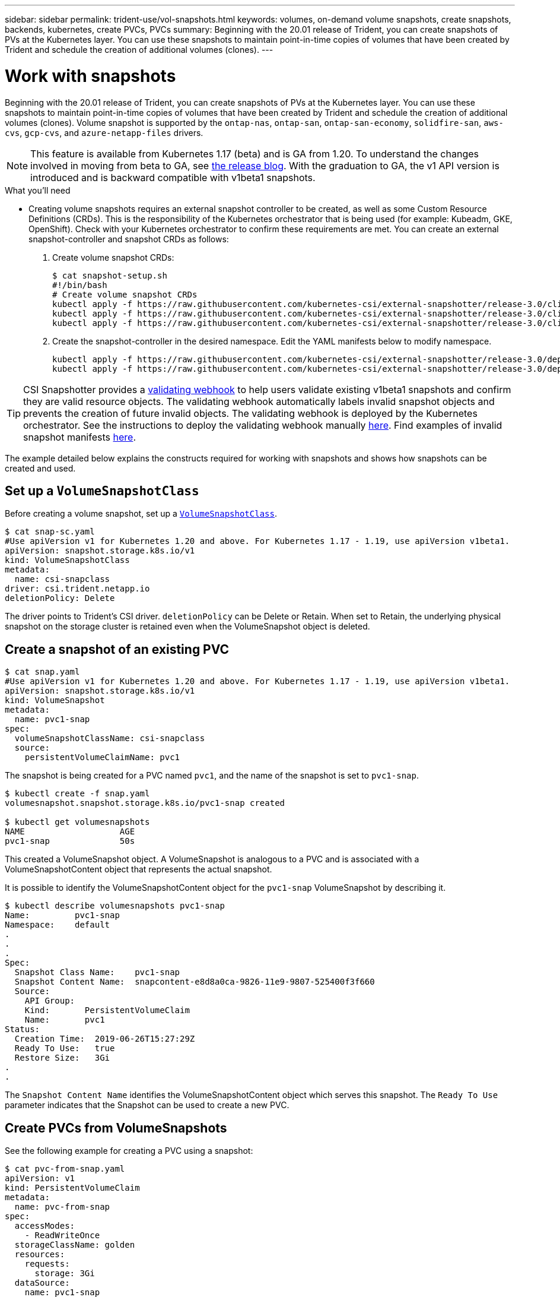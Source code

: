 ---
sidebar: sidebar
permalink: trident-use/vol-snapshots.html
keywords: volumes, on-demand volume snapshots, create snapshots, backends, kubernetes, create PVCs, PVCs
summary: Beginning with the 20.01 release of Trident, you can create snapshots of PVs at the Kubernetes layer. You can use these snapshots to maintain point-in-time copies of volumes that have been created by Trident and schedule the creation of additional volumes (clones).
---

= Work with snapshots
:hardbreaks:
:icons: font
:imagesdir: ../media/

Beginning with the 20.01 release of Trident, you can create snapshots of PVs at the Kubernetes layer. You can use these snapshots to maintain point-in-time copies of volumes that have been created by Trident and schedule the creation of additional volumes (clones). Volume snapshot is supported by the `ontap-nas`, `ontap-san`, `ontap-san-economy`, `solidfire-san`, `aws-cvs`, `gcp-cvs`, and `azure-netapp-files` drivers.

NOTE: This feature is available from Kubernetes 1.17 (beta) and is GA from 1.20. To understand the changes involved in moving from beta to GA, see https://kubernetes.io/blog/2020/12/10/kubernetes-1.20-volume-snapshot-moves-to-ga/[the release blog^]. With the graduation to GA, the v1 API version is introduced and is backward compatible with v1beta1 snapshots.

.What you'll need

* Creating volume snapshots requires an external snapshot controller to be created, as well as some Custom Resource Definitions (CRDs). This is the responsibility of the Kubernetes orchestrator that is being used (for example: Kubeadm, GKE, OpenShift). Check with your Kubernetes orchestrator to confirm these requirements are met. You can create an external snapshot-controller and snapshot CRDs as follows:
+
. Create volume snapshot CRDs:
+
----
$ cat snapshot-setup.sh
#!/bin/bash
# Create volume snapshot CRDs
kubectl apply -f https://raw.githubusercontent.com/kubernetes-csi/external-snapshotter/release-3.0/client/config/crd/snapshot.storage.k8s.io_volumesnapshotclasses.yaml
kubectl apply -f https://raw.githubusercontent.com/kubernetes-csi/external-snapshotter/release-3.0/client/config/crd/snapshot.storage.k8s.io_volumesnapshotcontents.yaml
kubectl apply -f https://raw.githubusercontent.com/kubernetes-csi/external-snapshotter/release-3.0/client/config/crd/snapshot.storage.k8s.io_volumesnapshots.yaml
----
. Create the snapshot-controller in the desired namespace. Edit the YAML manifests below to modify namespace.
+
----
kubectl apply -f https://raw.githubusercontent.com/kubernetes-csi/external-snapshotter/release-3.0/deploy/kubernetes/snapshot-controller/rbac-snapshot-controller.yaml
kubectl apply -f https://raw.githubusercontent.com/kubernetes-csi/external-snapshotter/release-3.0/deploy/kubernetes/snapshot-controller/setup-snapshot-controller.yaml
----

TIP: CSI Snapshotter provides a https://github.com/kubernetes-csi/external-snapshotter#validating-webhook[validating webhook^] to help users validate existing v1beta1 snapshots and confirm they are valid resource objects. The validating webhook automatically labels invalid snapshot objects and prevents the creation of future invalid objects. The validating webhook is deployed by the Kubernetes orchestrator. See the instructions to deploy the validating webhook manually https://github.com/kubernetes-csi/external-snapshotter/blob/release-3.0/deploy/kubernetes/webhook-example/README.md[here^]. Find examples of invalid snapshot manifests https://github.com/kubernetes-csi/external-snapshotter/tree/release-3.0/examples/kubernetes[here^].

The example detailed below explains the constructs required for working with snapshots and shows how snapshots can be created and used.

== Set up a `VolumeSnapshotClass`

Before creating a volume snapshot, set up a link:../trident-reference/objects.html[`VolumeSnapshotClass`^].

----
$ cat snap-sc.yaml
#Use apiVersion v1 for Kubernetes 1.20 and above. For Kubernetes 1.17 - 1.19, use apiVersion v1beta1.
apiVersion: snapshot.storage.k8s.io/v1
kind: VolumeSnapshotClass
metadata:
  name: csi-snapclass
driver: csi.trident.netapp.io
deletionPolicy: Delete
----

The driver points to Trident’s CSI driver. `deletionPolicy` can be Delete or Retain. When set to Retain, the underlying physical snapshot on the storage cluster is retained even when the VolumeSnapshot object is deleted.

== Create a snapshot of an existing PVC

----
$ cat snap.yaml
#Use apiVersion v1 for Kubernetes 1.20 and above. For Kubernetes 1.17 - 1.19, use apiVersion v1beta1.
apiVersion: snapshot.storage.k8s.io/v1
kind: VolumeSnapshot
metadata:
  name: pvc1-snap
spec:
  volumeSnapshotClassName: csi-snapclass
  source:
    persistentVolumeClaimName: pvc1
----

The snapshot is being created for a PVC named `pvc1`, and the name of the snapshot is set to `pvc1-snap`.

----
$ kubectl create -f snap.yaml
volumesnapshot.snapshot.storage.k8s.io/pvc1-snap created

$ kubectl get volumesnapshots
NAME                   AGE
pvc1-snap              50s
----
This created a VolumeSnapshot object. A VolumeSnapshot is analogous to a PVC and is associated with a VolumeSnapshotContent object that represents the actual snapshot.

It is possible to identify the VolumeSnapshotContent object for the `pvc1-snap` VolumeSnapshot by describing it.

----
$ kubectl describe volumesnapshots pvc1-snap
Name:         pvc1-snap
Namespace:    default
.
.
.
Spec:
  Snapshot Class Name:    pvc1-snap
  Snapshot Content Name:  snapcontent-e8d8a0ca-9826-11e9-9807-525400f3f660
  Source:
    API Group:
    Kind:       PersistentVolumeClaim
    Name:       pvc1
Status:
  Creation Time:  2019-06-26T15:27:29Z
  Ready To Use:   true
  Restore Size:   3Gi
.
.
----

The `Snapshot Content Name` identifies the VolumeSnapshotContent object which serves this snapshot. The `Ready To Use` parameter indicates that the Snapshot can be used to create a new PVC.

== Create PVCs from VolumeSnapshots

See the following example for creating a PVC using a snapshot:

----
$ cat pvc-from-snap.yaml
apiVersion: v1
kind: PersistentVolumeClaim
metadata:
  name: pvc-from-snap
spec:
  accessModes:
    - ReadWriteOnce
  storageClassName: golden
  resources:
    requests:
      storage: 3Gi
  dataSource:
    name: pvc1-snap
    kind: VolumeSnapshot
    apiGroup: snapshot.storage.k8s.io
----

`dataSource` shows that the PVC must be created using a VolumeSnapshot named `pvc1-snap` as the source of the data. This instructs Trident to create a PVC from the snapshot. After the PVC is created, it can be attached to a pod and used just like any other PVC.

NOTE: When deleting a Persistent Volume with associated snapshots, the corresponding Trident volume is updated to a “Deleting state”. For the Trident volume to be deleted, the snapshots of the volume should be removed.

== Find more information

* https://kubernetes.io/docs/concepts/configuration/manage-resources-containers/[Manage resources for containers^]
* https://kubernetes.io/docs/concepts/scheduling-eviction/assign-pod-node/#nodeselector[nodeSelector^]
* https://kubernetes.io/docs/concepts/scheduling-eviction/assign-pod-node/#affinity-and-anti-affinity[Affinity and anti-affinity^]
* https://kubernetes.io/docs/concepts/scheduling-eviction/taint-and-toleration/[Taints and Tolerations^]
* link:../trident-reference/objects.html[Kubernetes and Trident objects^]
